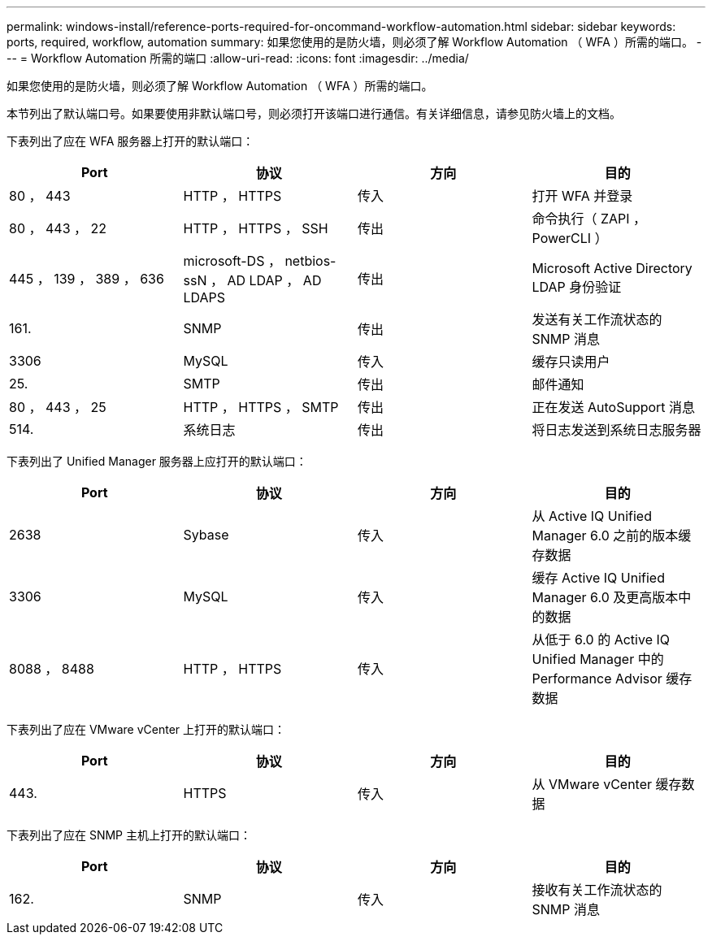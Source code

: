 ---
permalink: windows-install/reference-ports-required-for-oncommand-workflow-automation.html 
sidebar: sidebar 
keywords: ports, required, workflow, automation 
summary: 如果您使用的是防火墙，则必须了解 Workflow Automation （ WFA ）所需的端口。 
---
= Workflow Automation 所需的端口
:allow-uri-read: 
:icons: font
:imagesdir: ../media/


[role="lead"]
如果您使用的是防火墙，则必须了解 Workflow Automation （ WFA ）所需的端口。

本节列出了默认端口号。如果要使用非默认端口号，则必须打开该端口进行通信。有关详细信息，请参见防火墙上的文档。

下表列出了应在 WFA 服务器上打开的默认端口：

[cols="4*"]
|===
| Port | 协议 | 方向 | 目的 


 a| 
80 ， 443
 a| 
HTTP ， HTTPS
 a| 
传入
 a| 
打开 WFA 并登录



 a| 
80 ， 443 ， 22
 a| 
HTTP ， HTTPS ， SSH
 a| 
传出
 a| 
命令执行（ ZAPI ， PowerCLI ）



 a| 
445 ， 139 ， 389 ， 636
 a| 
microsoft-DS ， netbios-ssN ， AD LDAP ， AD LDAPS
 a| 
传出
 a| 
Microsoft Active Directory LDAP 身份验证



 a| 
161.
 a| 
SNMP
 a| 
传出
 a| 
发送有关工作流状态的 SNMP 消息



 a| 
3306
 a| 
MySQL
 a| 
传入
 a| 
缓存只读用户



 a| 
25.
 a| 
SMTP
 a| 
传出
 a| 
邮件通知



 a| 
80 ， 443 ， 25
 a| 
HTTP ， HTTPS ， SMTP
 a| 
传出
 a| 
正在发送 AutoSupport 消息



 a| 
514.
 a| 
系统日志
 a| 
传出
 a| 
将日志发送到系统日志服务器

|===
下表列出了 Unified Manager 服务器上应打开的默认端口：

[cols="4*"]
|===
| Port | 协议 | 方向 | 目的 


 a| 
2638
 a| 
Sybase
 a| 
传入
 a| 
从 Active IQ Unified Manager 6.0 之前的版本缓存数据



 a| 
3306
 a| 
MySQL
 a| 
传入
 a| 
缓存 Active IQ Unified Manager 6.0 及更高版本中的数据



 a| 
8088 ， 8488
 a| 
HTTP ， HTTPS
 a| 
传入
 a| 
从低于 6.0 的 Active IQ Unified Manager 中的 Performance Advisor 缓存数据

|===
下表列出了应在 VMware vCenter 上打开的默认端口：

[cols="4*"]
|===
| Port | 协议 | 方向 | 目的 


 a| 
443.
 a| 
HTTPS
 a| 
传入
 a| 
从 VMware vCenter 缓存数据

|===
下表列出了应在 SNMP 主机上打开的默认端口：

[cols="4*"]
|===
| Port | 协议 | 方向 | 目的 


 a| 
162.
 a| 
SNMP
 a| 
传入
 a| 
接收有关工作流状态的 SNMP 消息

|===